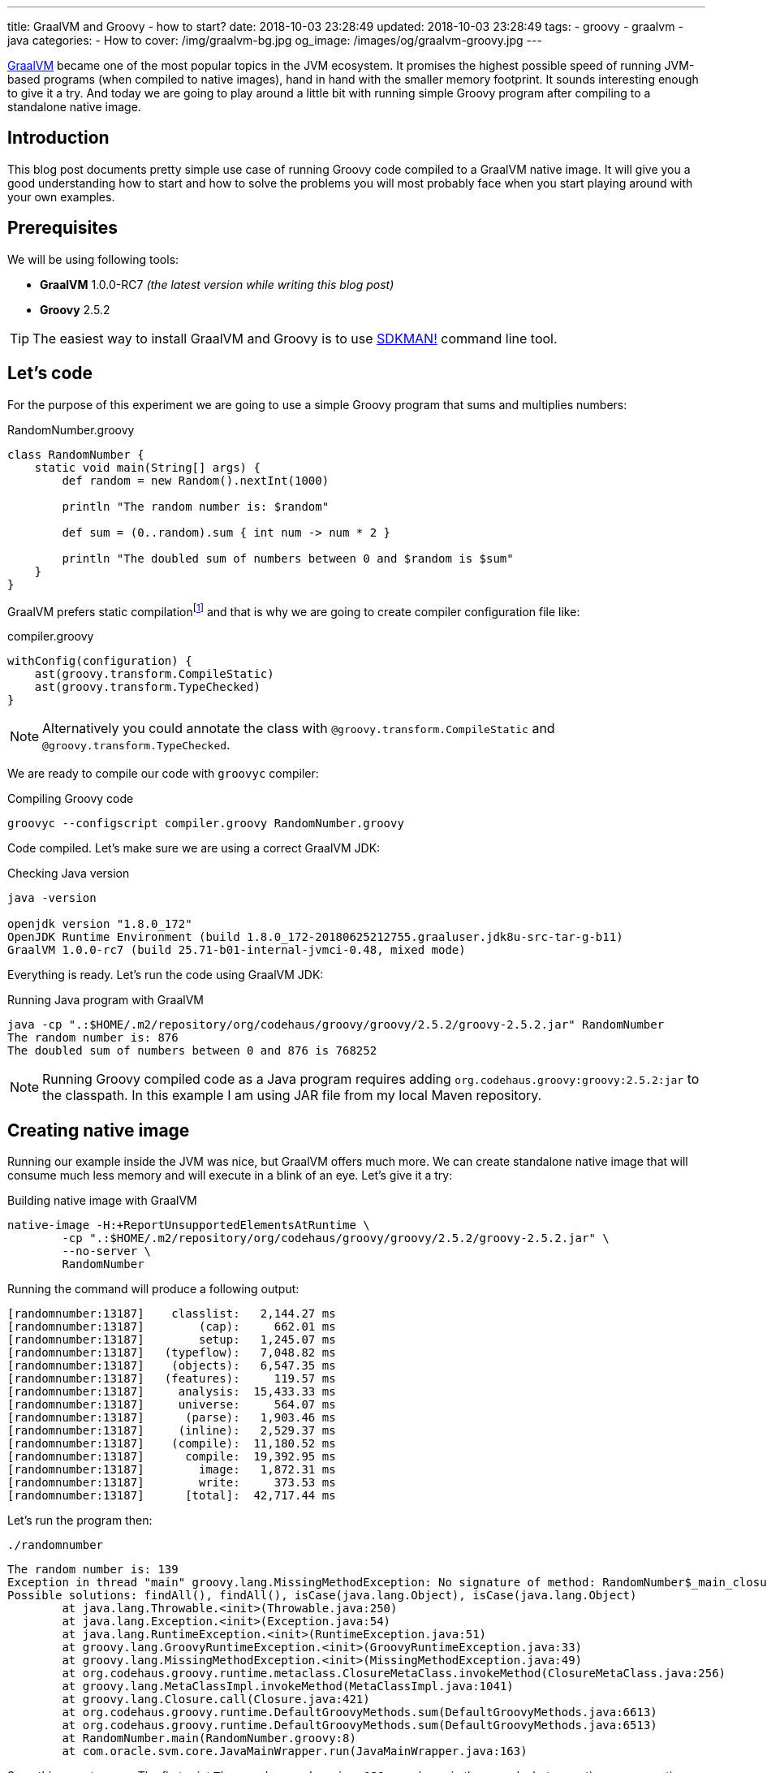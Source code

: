 ---
title: GraalVM and Groovy - how to start?
date: 2018-10-03 23:28:49
updated: 2018-10-03 23:28:49
tags:
    - groovy
    - graalvm
    - java
categories:
    - How to
cover: /img/graalvm-bg.jpg
og_image: /images/og/graalvm-groovy.jpg
---

https://www.graalvm.org/[GraalVM] became one of the most popular topics in the JVM ecosystem. It promises the
highest possible speed of running JVM-based programs (when compiled to native images), hand in hand
with the smaller memory footprint. It sounds interesting enough to give it a try. And today we are going
to play around a little bit with running simple Groovy program after compiling to a standalone native image.

++++
<!-- more -->
++++

== Introduction

This blog post documents pretty simple use case of running Groovy code compiled to a GraalVM native image.
It will give you a good understanding how to start and how to solve the problems you will most probably
face when you start playing around with your own examples.

== Prerequisites

We will be using following tools:

* **GraalVM** 1.0.0-RC7 _(the latest version while writing this blog post)_
* **Groovy** 2.5.2

TIP: The easiest way to install GraalVM and Groovy is to use https://sdkman.io/[SDKMAN!] command line tool.

== Let's code

For the purpose of this experiment we are going to use a simple Groovy program that sums and multiplies numbers:

.RandomNumber.groovy
[source,groovy]
----
class RandomNumber {
    static void main(String[] args) {
        def random = new Random().nextInt(1000)

        println "The random number is: $random"

        def sum = (0..random).sum { int num -> num * 2 }

        println "The doubled sum of numbers between 0 and $random is $sum"
    }
}
----

GraalVM prefers static compilationfootnote:[https://github.com/oracle/graal/issues/346#issuecomment-383015796]
and that is why we are going to create compiler configuration file like:

.compiler.groovy
[source,groovy]
----
withConfig(configuration) {
    ast(groovy.transform.CompileStatic)
    ast(groovy.transform.TypeChecked)
}
----

NOTE: Alternatively you could annotate the class with `@groovy.transform.CompileStatic` and `@groovy.transform.TypeChecked`.

We are ready to compile our code with `groovyc` compiler:

.Compiling Groovy code
[source,bash]
----
groovyc --configscript compiler.groovy RandomNumber.groovy
----

Code compiled. Let's make sure we are using a correct GraalVM JDK:

.Checking Java version
[source,bash]
----
java -version

openjdk version "1.8.0_172"
OpenJDK Runtime Environment (build 1.8.0_172-20180625212755.graaluser.jdk8u-src-tar-g-b11)
GraalVM 1.0.0-rc7 (build 25.71-b01-internal-jvmci-0.48, mixed mode)
----

Everything is ready. Let's run the code using GraalVM JDK:

.Running Java program with GraalVM
[source,bash]
----
java -cp ".:$HOME/.m2/repository/org/codehaus/groovy/groovy/2.5.2/groovy-2.5.2.jar" RandomNumber
The random number is: 876
The doubled sum of numbers between 0 and 876 is 768252
----

NOTE: Running Groovy compiled code as a Java program requires adding `org.codehaus.groovy:groovy:2.5.2:jar` to the classpath.
In this example I am using JAR file from my local Maven repository.

== Creating native image

Running our example inside the JVM was nice, but GraalVM offers much more. We can create standalone native image
that will consume much less memory and will execute in a blink of an eye. Let's give it a try:

.Building native image with GraalVM
[source,bash]
----
native-image -H:+ReportUnsupportedElementsAtRuntime \
        -cp ".:$HOME/.m2/repository/org/codehaus/groovy/groovy/2.5.2/groovy-2.5.2.jar" \
        --no-server \
        RandomNumber
----

Running the command will produce a following output:

[source,bash]
----
[randomnumber:13187]    classlist:   2,144.27 ms
[randomnumber:13187]        (cap):     662.01 ms
[randomnumber:13187]        setup:   1,245.07 ms
[randomnumber:13187]   (typeflow):   7,048.82 ms
[randomnumber:13187]    (objects):   6,547.35 ms
[randomnumber:13187]   (features):     119.57 ms
[randomnumber:13187]     analysis:  15,433.33 ms
[randomnumber:13187]     universe:     564.07 ms
[randomnumber:13187]      (parse):   1,903.46 ms
[randomnumber:13187]     (inline):   2,529.37 ms
[randomnumber:13187]    (compile):  11,180.52 ms
[randomnumber:13187]      compile:  19,392.95 ms
[randomnumber:13187]        image:   1,872.31 ms
[randomnumber:13187]        write:     373.53 ms
[randomnumber:13187]      [total]:  42,717.44 ms
----

Let's run the program then:

[source,bash]
----
./randomnumber
----

[source,bash]
----
The random number is: 139
Exception in thread "main" groovy.lang.MissingMethodException: No signature of method: RandomNumber$_main_closure1.doCall() is applicable for argument types: (Integer) values: [0]
Possible solutions: findAll(), findAll(), isCase(java.lang.Object), isCase(java.lang.Object)
	at java.lang.Throwable.<init>(Throwable.java:250)
	at java.lang.Exception.<init>(Exception.java:54)
	at java.lang.RuntimeException.<init>(RuntimeException.java:51)
	at groovy.lang.GroovyRuntimeException.<init>(GroovyRuntimeException.java:33)
	at groovy.lang.MissingMethodException.<init>(MissingMethodException.java:49)
	at org.codehaus.groovy.runtime.metaclass.ClosureMetaClass.invokeMethod(ClosureMetaClass.java:256)
	at groovy.lang.MetaClassImpl.invokeMethod(MetaClassImpl.java:1041)
	at groovy.lang.Closure.call(Closure.java:421)
	at org.codehaus.groovy.runtime.DefaultGroovyMethods.sum(DefaultGroovyMethods.java:6613)
	at org.codehaus.groovy.runtime.DefaultGroovyMethods.sum(DefaultGroovyMethods.java:6513)
	at RandomNumber.main(RandomNumber.groovy:8)
	at com.oracle.svm.core.JavaMainWrapper.run(JavaMainWrapper.java:163)
----

Something went wrong. The first print `The random number is: 139` was shown in the console, but executing sum operation
with a closure failed with the exception. The reason of this is because GraalVM uses https://www.graalvm.org/docs/reference-manual/aot-compilation/[AOT (ahead of time) compilation],
which comes with some limitations (e.g. when it comes to Java reflection). The good news is that GraalVM allows us
to configure manually which classes are loaded via reflection, so GraalVM will be ready to do so. Let's create a file
called `reflection.json` with the following content:

.reflection.json
[source,json]
----
[
  {
    "name": "RandomNumber$_main_closure1",
    "allDeclaredConstructors": true,
    "allPublicConstructors": true,
    "allDeclaredMethods": true,
    "allPublicMethods": true
  }
]
----

TIP: More about manual reflection configuration can be found https://github.com/oracle/graal/blob/master/substratevm/REFLECTION.md#manual-configuration[here].

Let's run `native-image` again, but this time with `-H:ReflectionConfigurationFiles=reflection.json` parameter added:

.Building native image with GraalVM
[source,bash]
----
native-image -H:+ReportUnsupportedElementsAtRuntime \
        -H:ReflectionConfigurationFiles=reflection.json \
        -cp ".:$HOME/.m2/repository/org/codehaus/groovy/groovy/2.5.2/groovy-2.5.2.jar" \
        --no-server \
        RandomNumber
----

When we run `./randomnumber` now, we will something like this in the console:

[source,bash]
----
The random number is: 673
java.lang.ClassNotFoundException: org.codehaus.groovy.runtime.dgm$519
	at java.lang.Throwable.<init>(Throwable.java:287)
	at java.lang.Exception.<init>(Exception.java:84)
	at java.lang.ReflectiveOperationException.<init>(ReflectiveOperationException.java:75)
	at java.lang.ClassNotFoundException.<init>(ClassNotFoundException.java:82)
	at com.oracle.svm.core.hub.ClassForNameSupport.forName(ClassForNameSupport.java:51)
	at com.oracle.svm.core.jdk.Target_java_lang_ClassLoader.loadClass(Target_java_lang_ClassLoader.java:126)
	at org.codehaus.groovy.reflection.GeneratedMetaMethod$Proxy.createProxy(GeneratedMetaMethod.java:101)
	at org.codehaus.groovy.reflection.GeneratedMetaMethod$Proxy.proxy(GeneratedMetaMethod.java:93)
	at org.codehaus.groovy.reflection.GeneratedMetaMethod$Proxy.isValidMethod(GeneratedMetaMethod.java:78)
	at groovy.lang.MetaClassImpl.chooseMethodInternal(MetaClassImpl.java:3232)
	at groovy.lang.MetaClassImpl.chooseMethod(MetaClassImpl.java:3194)
	at groovy.lang.MetaClassImpl.getNormalMethodWithCaching(MetaClassImpl.java:1402)
	at groovy.lang.MetaClassImpl.getMethodWithCaching(MetaClassImpl.java:1317)
	at groovy.lang.MetaClassImpl.invokeMethod(MetaClassImpl.java:1087)
	at groovy.lang.MetaClassImpl.invokeMethod(MetaClassImpl.java:1041)
	at org.codehaus.groovy.runtime.DefaultGroovyMethods.sum(DefaultGroovyMethods.java:6620)
	at org.codehaus.groovy.runtime.DefaultGroovyMethods.sum(DefaultGroovyMethods.java:6513)
	at RandomNumber.main(RandomNumber.groovy:8)
	at com.oracle.svm.core.JavaMainWrapper.run(JavaMainWrapper.java:163)
Exception in thread "main" groovy.lang.GroovyRuntimeException: Failed to create DGM method proxy : java.lang.ClassNotFoundException: org.codehaus.groovy.runtime.dgm$519
	at java.lang.Throwable.<init>(Throwable.java:287)
	at java.lang.Exception.<init>(Exception.java:84)
	at java.lang.RuntimeException.<init>(RuntimeException.java:80)
	at groovy.lang.GroovyRuntimeException.<init>(GroovyRuntimeException.java:46)
	at org.codehaus.groovy.reflection.GeneratedMetaMethod$Proxy.createProxy(GeneratedMetaMethod.java:106)
	at org.codehaus.groovy.reflection.GeneratedMetaMethod$Proxy.proxy(GeneratedMetaMethod.java:93)
	at org.codehaus.groovy.reflection.GeneratedMetaMethod$Proxy.isValidMethod(GeneratedMetaMethod.java:78)
	at groovy.lang.MetaClassImpl.chooseMethodInternal(MetaClassImpl.java:3232)
	at groovy.lang.MetaClassImpl.chooseMethod(MetaClassImpl.java:3194)
	at groovy.lang.MetaClassImpl.getNormalMethodWithCaching(MetaClassImpl.java:1402)
	at groovy.lang.MetaClassImpl.getMethodWithCaching(MetaClassImpl.java:1317)
	at groovy.lang.MetaClassImpl.invokeMethod(MetaClassImpl.java:1087)
	at groovy.lang.MetaClassImpl.invokeMethod(MetaClassImpl.java:1041)
	at org.codehaus.groovy.runtime.DefaultGroovyMethods.sum(DefaultGroovyMethods.java:6620)
	at org.codehaus.groovy.runtime.DefaultGroovyMethods.sum(DefaultGroovyMethods.java:6513)
	at RandomNumber.main(RandomNumber.groovy:8)
	at com.oracle.svm.core.JavaMainWrapper.run(JavaMainWrapper.java:163)
Caused by: java.lang.ClassNotFoundException: org.codehaus.groovy.runtime.dgm$519
	at java.lang.Throwable.<init>(Throwable.java:287)
	at java.lang.Exception.<init>(Exception.java:84)
	at java.lang.ReflectiveOperationException.<init>(ReflectiveOperationException.java:75)
	at java.lang.ClassNotFoundException.<init>(ClassNotFoundException.java:82)
	at com.oracle.svm.core.hub.ClassForNameSupport.forName(ClassForNameSupport.java:51)
	at com.oracle.svm.core.jdk.Target_java_lang_ClassLoader.loadClass(Target_java_lang_ClassLoader.java:126)
	at org.codehaus.groovy.reflection.GeneratedMetaMethod$Proxy.createProxy(GeneratedMetaMethod.java:101)
	... 12 more
----

This time class `org.codehaus.groovy.runtime.dgm$519` cannot be found. These `dgm$...` classes are Groovy classes
representing generate meta methods. Let's add it to the `reflection.json` and repeat the last two steps. It will
fail one more time - this time class `org.codehaus.groovy.runtime.dgm$1172` cannot be found. Let's add it and repeat.
Final `reflection.json` file should look like this:

.reflection.json
[source,json]
----
[
  {
    "name": "RandomNumber$_main_closure1",
    "allDeclaredConstructors": true,
    "allPublicConstructors": true,
    "allDeclaredMethods": true,
    "allPublicMethods": true
  },
  {
    "name": "org.codehaus.groovy.runtime.dgm$519",
    "allDeclaredConstructors": true,
    "allPublicConstructors": true,
    "allDeclaredMethods": true,
    "allPublicMethods": true
  },
  {
    "name": "org.codehaus.groovy.runtime.dgm$1172",
    "allDeclaredConstructors": true,
    "allPublicConstructors": true,
    "allDeclaredMethods": true,
    "allPublicMethods": true
  }
]
----

And now when we try to run `./randomnumber` we will see the following output:

[source,bash]
----
The random number is: 161
The doubled sum of numbers between 0 and 161 is 26082
----

It worked, finally! In this case we only had to add these 3 classes to reflection configuration. When you run
your own example you may have to add even more before your program executes as expected.

== Let's compare execution times

After building and running standalone executable it is a good time to make a short comparison. We are not going
to do a detailed benchmark - we just want to test the cold start of the program in 3 different variants.


**1:** Running `RandomNumber.groovy` with a `groovy` command line (**1,03s**):

[source,bash]
----
time groovy RandomNumber

The random number is: 546
The doubled sum of numbers between 0 and 546 is 298662

groovy RandomNumber  1,03s user 0,06s system 192% cpu 0,567 total
----

**2:** Running compiled Groovy code with GraalVM JVM (**0,50s**):

[source,bash]
----
time java -cp ".:$HOME/.m2/repository/org/codehaus/groovy/groovy/2.5.2/groovy-2.5.2.jar" RandomNumber

The random number is: 437
The doubled sum of numbers between 0 and 437 is 191406

java -cp  RandomNumber  0,50s user 0,04s system 194% cpu 0,274 total
----

**3:** Running standalone native image (**0,00s**):

[source,bash]
----
time ./randomnumber

The random number is: 675
The doubled sum of numbers between 0 and 675 is 456300

./randomnumber  0,00s user 0,00s system 92% cpu 0,007 total
----

That's amazing! I wouldn't thought that Java program can execute in a blink of an eye. And here you can
see what does it look like in action:

++++
<script src="https://asciinema.org/a/uSh0zfA1JJede8J4R4lQy4FdK.js" id="asciicast-uSh0zfA1JJede8J4R4lQy4FdK" async></script>
++++

== Limitations

I must say that not everything look so bright. You have to be aware of many limitations you will face when
you start building Groovy native images with GraalVM:

1. Building native images from dynamic Groovy scripts does not work at the momentfootnote:[https://github.com/oracle/graal/issues/708].
2. Dynamic runtime metaprogramming may not work at all in GraalVM (some parts may be fixed by configuring classes for AOT reflection).
3. Closures require manual configuration for reflection and you will face some issues when trying to cast a closure to some other type
(e.g. when you use a closure in place of a functional interface).
4. http://docs.groovy-lang.org/latest/html/documentation/grape.html[Grape], one of the most valuable Groovy scripts feature
won't work as standalone native image, because it requires Groovy command line tool and its class loader that understand what
does `@Grab` annotation mean.
5. And last but not least - Groovy native image for this example weight 24 MB, which is quite a lot comparing
to what this application does.

== Conclusion

I hope you have learned something useful from this blog post. I will continue exploring the world of GraalVM
in cooperation with different technologies. I'm looking forward for learning and experimenting with more
real-life and useful examples. I strongly encourage you to keep an eye on GraalVM - it is one of the hottest JVM topics
these days for a good reason. And if you are looking for a project that is experimenting actively with GraalVM,
take a look at http://micronaut.io/[Micronaut] framework - people from https://objectcomputing.com/[OCI] did
a great job in this area and they documented their efforts in an official Micronaut user guide.

== Useful resources

* https://github.com/graemerocher/micronaut-graal-experiments
* https://medium.com/graalvm/instant-netty-startup-using-graalvm-native-image-generation-ed6f14ff7692
* http://guides.micronaut.io/micronaut-creating-first-graal-app/guide/index.html
* https://blog.frankel.ch/first-impressions-graalvm/
